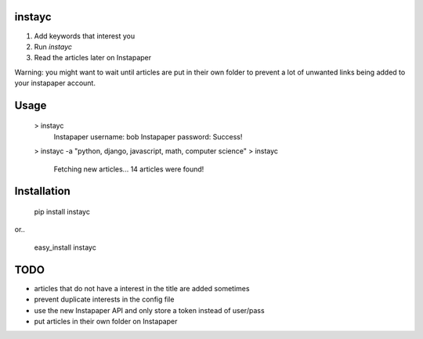 =======
instayc
=======

1. Add keywords that interest you
2. Run `instayc`
3. Read the articles later on Instapaper

Warning: you might want to wait until articles are put in their own
folder to prevent a lot of unwanted links being added to your instapaper
account.

=====
Usage
=====

    > instayc
      Instapaper username: bob
      Instapaper password:
      Success!
    > instayc -a "python, django, javascript, math, computer science"
    > instayc
      Fetching new articles...
      14 articles were found!

============
Installation
============

    pip install instayc

or..

    easy_install instayc

====
TODO
====

* articles that do not have a interest in the title are added sometimes
* prevent duplicate interests in the config file
* use the new Instapaper API and only store a token instead of user/pass
* put articles in their own folder on Instapaper
